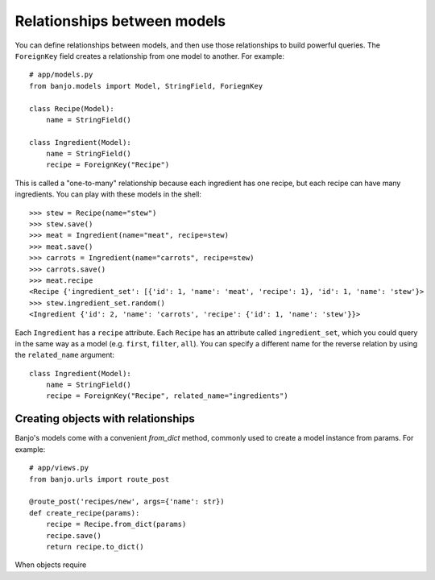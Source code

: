 .. _relationships:

Relationships between models
============================

You can define relationships between models, and then use those relationships
to build powerful queries. The ``ForeignKey`` field creates a relationship 
from one model to another. For example::

    # app/models.py
    from banjo.models import Model, StringField, ForiegnKey

    class Recipe(Model):
        name = StringField()

    class Ingredient(Model):
        name = StringField()
        recipe = ForeignKey("Recipe")

This is called a "one-to-many" relationship because each ingredient has one
recipe, but each recipe can have many ingredients. You can play with these
models in the shell::

    >>> stew = Recipe(name="stew")
    >>> stew.save()
    >>> meat = Ingredient(name="meat", recipe=stew)
    >>> meat.save()
    >>> carrots = Ingredient(name="carrots", recipe=stew)
    >>> carrots.save()
    >>> meat.recipe
    <Recipe {'ingredient_set': [{'id': 1, 'name': 'meat', 'recipe': 1}, 'id': 1, 'name': 'stew'}>
    >>> stew.ingredient_set.random()
    <Ingredient {'id': 2, 'name': 'carrots', 'recipe': {'id': 1, 'name': 'stew'}}>

Each ``Ingredient`` has a ``recipe`` attribute. Each ``Recipe`` has an attribute
called ``ingredient_set``, which you could query in the same way as a model (e.g. ``first``, 
``filter``, ``all``). You can specify a different name for the reverse relation
by using the ``related_name`` argument::

    class Ingredient(Model):
        name = StringField()
        recipe = ForeignKey("Recipe", related_name="ingredients")


Creating objects with relationships
-----------------------------------

Banjo's models come with a convenient `from_dict` method, commonly used
to create a model instance from params. For example::

    # app/views.py
    from banjo.urls import route_post

    @route_post('recipes/new', args={'name': str})
    def create_recipe(params):
        recipe = Recipe.from_dict(params)
        recipe.save()
        return recipe.to_dict()

When objects require


